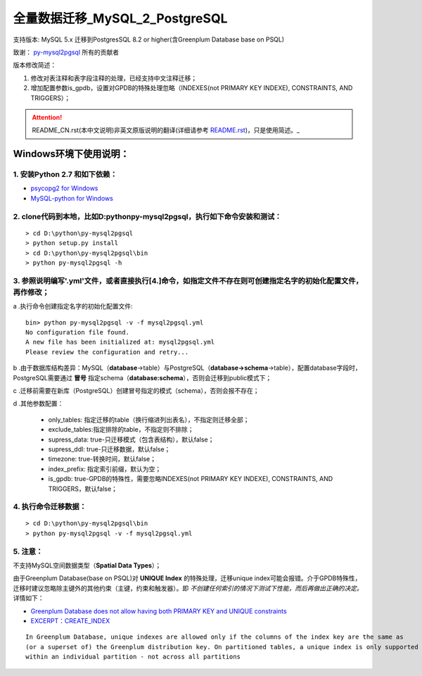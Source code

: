 ==============================
全量数据迁移_MySQL_2_PostgreSQL
==============================

支持版本: MySQL 5.x 迁移到PostgresSQL 8.2 or higher(含Greenplum Database base on PSQL) 

致谢： `py-mysql2pgsql <https://github.com/philipsoutham/py-mysql2pgsql>`_ 所有的贡献者

版本修改简述：

1. 修改对表注释和表字段注释的处理，已经支持中文注释迁移；  

2. 增加配置参数is_gpdb，设置对GPDB的特殊处理忽略（INDEXES(not PRIMARY KEY INDEXE), CONSTRAINTS, AND TRIGGERS）；

.. attention::
   README_CN.rst(本中文说明)非英文原版说明的翻译(详细请参考 `README.rst <https://github.com/philipsoutham/py-mysql2pgsql/blob/master/README.rst>`_)，只是使用简述。_


Windows环境下使用说明：
======================

1. 安装Python 2.7 和如下依赖：
-----------------------------

* `psycopg2 for Windows <http://www.stickpeople.com/projects/python/win-psycopg/>`_
* `MySQL-python for Windows <http://www.codegood.com/archives/129>`_


2. clone代码到本地，比如D:\python\py-mysql2pgsql，执行如下命令安装和测试：
-------------------------------------------------------------------------

::

    > cd D:\python\py-mysql2pgsql
    > python setup.py install
    > cd D:\python\py-mysql2pgsql\bin
    > python py-mysql2pgsql -h


3. 参照说明编写'.yml'文件，或者直接执行[4.]命令，如指定文件不存在则可创建指定名字的初始化配置文件，再作修改；
--------------------------------------------------------------------------------------------------

a .执行命令创建指定名字的初始化配置文件:
::

     bin> python py-mysql2pgsql -v -f mysql2pgsql.yml
     No configuration file found.
     A new file has been initialized at: mysql2pgsql.yml
     Please review the configuration and retry...

b .由于数据库结构差异：MySQL（**database**->table）与PostgreSQL（**database->schema**->table），配置database字段时，PostgreSQL需要通过 **冒号** 指定schema（**database:schema**），否则会迁移到public模式下；

c .迁移前需要在新库（PostgreSQL）创建冒号指定的模式（schema），否则会报不存在；

d .其他参数配置：

  - only_tables: 指定迁移的table（换行缩进列出表名），不指定则迁移全部；
  - exclude_tables:指定排除的table，不指定则不排除；
  - supress_data: true-只迁移模式（包含表结构），默认false；
  - supress_ddl: true-只迁移数据，默认false；
  - timezone: true-转换时间，默认false；
  - index_prefix: 指定索引前缀，默认为空；
  - is_gpdb: true-GPDB的特殊性，需要忽略INDEXES(not PRIMARY KEY INDEXE), CONSTRAINTS, AND TRIGGERS，默认false；


4. 执行命令迁移数据：
--------------------

::

    > cd D:\python\py-mysql2pgsql\bin
    > python py-mysql2pgsql -v -f mysql2pgsql.yml


5. 注意：
--------

不支持MySQL空间数据类型（**Spatial Data Types**）；

由于Greenplum Database(base on PSQL)对 **UNIQUE Index** 的特殊处理，迁移unique index可能会报错。介于GPDB特殊性，迁移时建议忽略除主键外的其他约束（主键，约束和触发器）。即 *不创建任何索引的情况下测试下性能，而后再做出正确的决定。* 详情如下：

* `Greenplum Database does not allow having both PRIMARY KEY and UNIQUE constraints <https://stackoverflow.com/questions/40987460/how-should-i-deal-with-my-unique-constraints-during-my-data-migration-from-postg>`_
* `EXCERPT：CREATE_INDEX <http://gpdb.docs.pivotal.io/4320/ref_guide/sql_commands/CREATE_INDEX.html>`_

::

  In Greenplum Database, unique indexes are allowed only if the columns of the index key are the same as 
  (or a superset of) the Greenplum distribution key. On partitioned tables, a unique index is only supported
  within an individual partition - not across all partitions